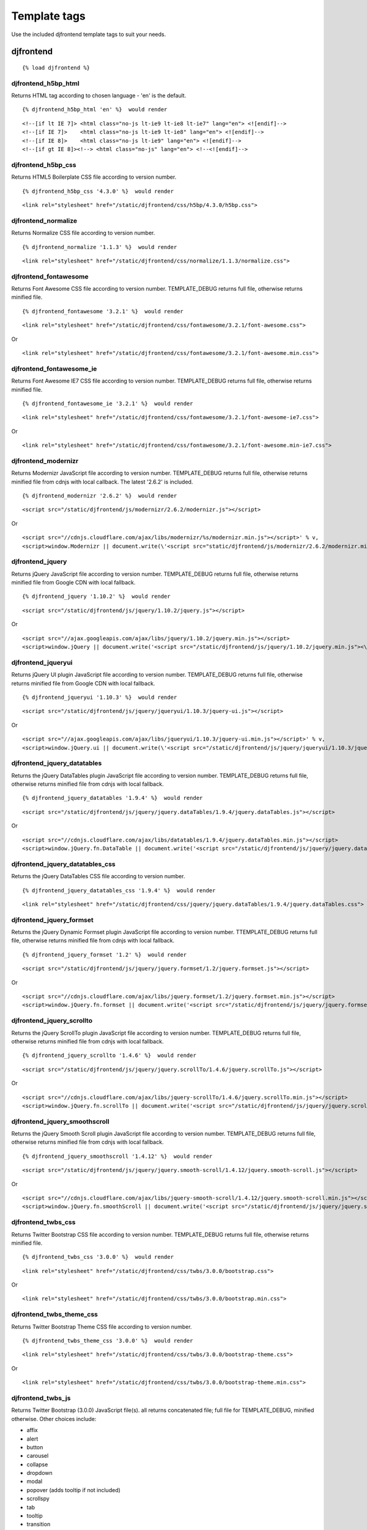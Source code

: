 Template tags
==============
Use the included djfrontend template tags to suit your needs.

djfrontend
-----------
::

    {% load djfrontend %}

djfrontend_h5bp_html
~~~~~~~~~~~~~~~~~~~~~
Returns HTML tag according to chosen language - 'en' is the default.
::
    {% djfrontend_h5bp_html 'en' %}  would render
::

    <!--[if lt IE 7]> <html class="no-js lt-ie9 lt-ie8 lt-ie7" lang="en"> <![endif]-->
    <!--[if IE 7]>    <html class="no-js lt-ie9 lt-ie8" lang="en"> <![endif]-->
    <!--[if IE 8]>    <html class="no-js lt-ie9" lang="en"> <![endif]-->
    <!--[if gt IE 8]><!--> <html class="no-js" lang="en"> <!--<![endif]-->

djfrontend_h5bp_css
~~~~~~~~~~~~~~~~~~~~~
Returns HTML5 Boilerplate CSS file according to version number.
::
    {% djfrontend_h5bp_css '4.3.0' %}  would render
::

    <link rel="stylesheet" href="/static/djfrontend/css/h5bp/4.3.0/h5bp.css">

djfrontend_normalize
~~~~~~~~~~~~~~~~~~~~~
Returns Normalize CSS file according to version number.
::
    {% djfrontend_normalize '1.1.3' %}  would render
::

    <link rel="stylesheet" href="/static/djfrontend/css/normalize/1.1.3/normalize.css">

djfrontend_fontawesome
~~~~~~~~~~~~~~~~~~~~~~~~
Returns Font Awesome CSS file according to version number. TEMPLATE_DEBUG returns full file, otherwise returns minified file.
::
    {% djfrontend_fontawesome '3.2.1' %}  would render
::

    <link rel="stylesheet" href="/static/djfrontend/css/fontawesome/3.2.1/font-awesome.css">

Or

::

    <link rel="stylesheet" href="/static/djfrontend/css/fontawesome/3.2.1/font-awesome.min.css">


djfrontend_fontawesome_ie
~~~~~~~~~~~~~~~~~~~~~~~~~~~
Returns Font Awesome IE7 CSS file according to version number. TEMPLATE_DEBUG returns full file, otherwise returns minified file.
::
    {% djfrontend_fontawesome_ie '3.2.1' %}  would render
::

    <link rel="stylesheet" href="/static/djfrontend/css/fontawesome/3.2.1/font-awesome-ie7.css">

Or

::

    <link rel="stylesheet" href="/static/djfrontend/css/fontawesome/3.2.1/font-awesome.min-ie7.css">

djfrontend_modernizr
~~~~~~~~~~~~~~~~~~~~~
Returns Modernizr JavaScript file according to version number. TEMPLATE_DEBUG returns full file, otherwise returns minified file from cdnjs with local callback. The latest '2.6.2' is included.
::
    {% djfrontend_modernizr '2.6.2' %}  would render
::

    <script src="/static/djfrontend/js/modernizr/2.6.2/modernizr.js"></script>

Or

::

    <script src="//cdnjs.cloudflare.com/ajax/libs/modernizr/%s/modernizr.min.js"></script>' % v,
    <script>window.Modernizr || document.write(\'<script src="static/djfrontend/js/modernizr/2.6.2/modernizr.min.js"><\/script>\')</script>

djfrontend_jquery
~~~~~~~~~~~~~~~~~~
Returns jQuery JavaScript file according to version number. TEMPLATE_DEBUG returns full file, otherwise returns minified file from Google CDN with local fallback.
::
    {% djfrontend_jquery '1.10.2' %}  would render
::

    <script src="/static/djfrontend/js/jquery/1.10.2/jquery.js"></script>

Or

::

    <script src="//ajax.googleapis.com/ajax/libs/jquery/1.10.2/jquery.min.js"></script>
    <script>window.jQuery || document.write('<script src="/static/djfrontend/js/jquery/1.10.2/jquery.min.js"><\/script>')</script>

djfrontend_jqueryui
~~~~~~~~~~~~~~~~~~~~~
Returns jQuery UI plugin JavaScript file according to version number. TEMPLATE_DEBUG returns full file, otherwise returns minified file from Google CDN with local fallback.
::
    {% djfrontend_jqueryui '1.10.3' %}  would render
::

    <script src="/static/djfrontend/js/jquery/jqueryui/1.10.3/jquery-ui.js"></script>

Or

::

    <script src="//ajax.googleapis.com/ajax/libs/jqueryui/1.10.3/jquery-ui.min.js"></script>' % v,
    <script>window.jQuery.ui || document.write(\'<script src="/static/djfrontend/js/jquery/jqueryui/1.10.3/jquery-ui.min.js"><\/script>\')</script>

djfrontend_jquery_datatables
~~~~~~~~~~~~~~~~~~~~~~~~~~~~~
Returns the jQuery DataTables plugin JavaScript file according to version number. TEMPLATE_DEBUG returns full file, otherwise returns minified file from cdnjs with local fallback.
::
    {% djfrontend_jquery_datatables '1.9.4' %}  would render
::

    <script src="/static/djfrontend/js/jquery/jquery.dataTables/1.9.4/jquery.dataTables.js"></script>

Or

::

    <script src="//cdnjs.cloudflare.com/ajax/libs/datatables/1.9.4/jquery.dataTables.min.js"></script>
    <script>window.jQuery.fn.DataTable || document.write('<script src="/static/djfrontend/js/jquery/jquery.dataTables/1.9.4/jquery.dataTables.min.js"><\/script>')</script>

djfrontend_jquery_datatables_css
~~~~~~~~~~~~~~~~~~~~~~~~~~~~~~~~~~
Returns the jQuery DataTables CSS file according to version number.
::
    {% djfrontend_jquery_datatables_css '1.9.4' %}  would render
::

    <link rel="stylesheet" href="/static/djfrontend/css/jquery/jquery.dataTables/1.9.4/jquery.dataTables.css">

djfrontend_jquery_formset
~~~~~~~~~~~~~~~~~~~~~~~~~~~
Returns the jQuery Dynamic Formset plugin JavaScript file according to version number. TTEMPLATE_DEBUG returns full file, otherwise returns minified file from cdnjs with local fallback.
::
    {% djfrontend_jquery_formset '1.2' %}  would render
::

    <script src="/static/djfrontend/js/jquery/jquery.formset/1.2/jquery.formset.js"></script>

Or

::

    <script src="//cdnjs.cloudflare.com/ajax/libs/jquery.formset/1.2/jquery.formset.min.js"></script>
    <script>window.jQuery.fn.formset || document.write('<script src="/static/djfrontend/js/jquery/jquery.formset/1.2/jquery.formset.min.js"><\/script>')</script>

djfrontend_jquery_scrollto
~~~~~~~~~~~~~~~~~~~~~~~~~~~~~~~~
Returns the jQuery ScrollTo plugin JavaScript file according to version number. TEMPLATE_DEBUG returns full file, otherwise returns minified file from cdnjs with local fallback.
::
    {% djfrontend_jquery_scrollto '1.4.6' %}  would render
::

    <script src="/static/djfrontend/js/jquery/jquery.scrollTo/1.4.6/jquery.scrollTo.js"></script>

Or

::

    <script src="//cdnjs.cloudflare.com/ajax/libs/jquery-scrollTo/1.4.6/jquery.scrollTo.min.js"></script>
    <script>window.jQuery.fn.scrollTo || document.write('<script src="/static/djfrontend/js/jquery/jquery.scrollTo/1.4.6/jquery.scrollTo.min.js"><\/script>')</script>

djfrontend_jquery_smoothscroll
~~~~~~~~~~~~~~~~~~~~~~~~~~~~~~~~
Returns the jQuery Smooth Scroll plugin JavaScript file according to version number. TEMPLATE_DEBUG returns full file, otherwise returns minified file from cdnjs with local fallback.
::
    {% djfrontend_jquery_smoothscroll '1.4.12' %}  would render
::

    <script src="/static/djfrontend/js/jquery/jquery.smooth-scroll/1.4.12/jquery.smooth-scroll.js"></script>

Or

::

    <script src="//cdnjs.cloudflare.com/ajax/libs/jquery-smooth-scroll/1.4.12/jquery.smooth-scroll.min.js"></script>
    <script>window.jQuery.fn.smoothScroll || document.write('<script src="/static/djfrontend/js/jquery/jquery.smooth-scroll/1.4.12/jquery.smooth-scroll.min.js"><\/script>')</script>

djfrontend_twbs_css
~~~~~~~~~~~~~~~~~~~~
Returns Twitter Bootstrap CSS file according to version number. TEMPLATE_DEBUG returns full file, otherwise returns minified file.
::
    {% djfrontend_twbs_css '3.0.0' %}  would render
::

    <link rel="stylesheet" href="/static/djfrontend/css/twbs/3.0.0/bootstrap.css">

Or

::

    <link rel="stylesheet" href="/static/djfrontend/css/twbs/3.0.0/bootstrap.min.css">

djfrontend_twbs_theme_css
~~~~~~~~~~~~~~~~~~~~~~~~~~~~~~~~
Returns Twitter Bootstrap Theme CSS file according to version number.
::
    {% djfrontend_twbs_theme_css '3.0.0' %}  would render
::

    <link rel="stylesheet" href="/static/djfrontend/css/twbs/3.0.0/bootstrap-theme.css">

Or

::

    <link rel="stylesheet" href="/static/djfrontend/css/twbs/3.0.0/bootstrap-theme.min.css">

djfrontend_twbs_js
~~~~~~~~~~~~~~~~~~~~
Returns Twitter Bootstrap (3.0.0) JavaScript file(s). all returns concatenated file; full file for TEMPLATE_DEBUG, minified otherwise. Other choices include:

* affix
* alert
* button
* carousel
* collapse
* dropdown
* modal
* popover (adds tooltip if not included)
* scrollspy
* tab
* tooltip
* transition

Individual files are not minified.
::
    {% boostrap_js all %} would render
::

    <script src="/static/djfrontend/js/twbs/3.0.0/bootstrap.js"></script>

Or

::

    <script src="/static/djfrontend/js/twbs/3.0.0/bootstrap.min.js"></script>

{% bootstrap_js alert affix %} would render
::

    <script src="/static/djfrontend/js/twbs/3.0.0/bootstrap-affix.js"></script>
    <script src="/static/djfrontend/js/twbs/3.0.0/bootstrap-alert.js"></script>

Shout out to Ryan Brady and his `Django Bootstrapped <https://github.com/rbrady/django-bootstrapped>`_ for inspiration and initial code.

djfrontend_ga
~~~~~~~~~~~~~~
Returns Google Analytics asynchronous snippet if TEMPLATE_DEBUG is not set. Use DJFRONTEND_GA_SETDOMAINNAME to set domain for multiple, or cross-domain tracking. Set DJFRONTEND_GA_SETALLOWLINKER to use _setAllowLinker method on target site for cross-domain tracking.
::

    <script>var _gaq=[["_setAccount","UA-XXXXX-X"],["_trackPageview"]];(function(d,t){var g=d.createElement(t),s=d.getElementsByTagName(t)[0];g.src="//www.google-analytics.com/ga.js";s.parentNode.insertBefore(g,s)}(document,"script"));</script>'

Or

::

    <script>var _gaq=[["_setAccount","UA-XXXXX-X"],["_setDomainName","%s"],["_setAllowLinker", true],["_trackPageview"]];(function(d,t){var g=d.createElement(t),s=d.getElementsByTagName(t)[0];g.src="//www.google-analytics.com/ga.js";s.parentNode.insertBefore(g,s)}(document,"script"));</script>

Or

::

    <script>var _gaq=[["_setAccount","UA-XXXXX-X"],["_setDomainName","%s"],["_trackPageview"]];(function(d,t){var g=d.createElement(t),s=d.getElementsByTagName(t)[0];g.src="//www.google-analytics.com/ga.js";s.parentNode.insertBefore(g,s)}(document,"script"));</script>

djfrontend_ios_fix
~~~~~~~~~~~~~~~~~~~~
Returns the iOS-Orientationchange-Fix.
::

    <script>/*! A fix for the iOS orientationchange zoom bug. Script by @scottjehl, rebound by @wilto.MIT / GPLv2 License.*/(function(a){function m(){d.setAttribute("content",g),h=!0}function n(){d.setAttribute("content",f),h=!1}function o(b){l=b.accelerationIncludingGravity,i=Math.abs(l.x),j=Math.abs(l.y),k=Math.abs(l.z),(!a.orientation||a.orientation===180)&&(i>7||(k>6&&j<8||k<8&&j>6)&&i>5)?h&&n():h||m()}var b=navigator.userAgent;if(!(/iPhone|iPad|iPod/.test(navigator.platform)&&/OS [1-5]_[0-9_]* like Mac OS X/i.test(b)&&b.indexOf("AppleWebKit")>-1))return;var c=a.document;if(!c.querySelector)return;var d=c.querySelector("meta[name=viewport]"),e=d&&d.getAttribute("content"),f=e+",maximum-scale=1",g=e+",maximum-scale=10",h=!0,i,j,k,l;if(!d)return;a.addEventListener("orientationchange",m,!1),a.addEventListener("devicemotion",o,!1)})(this);</script>
